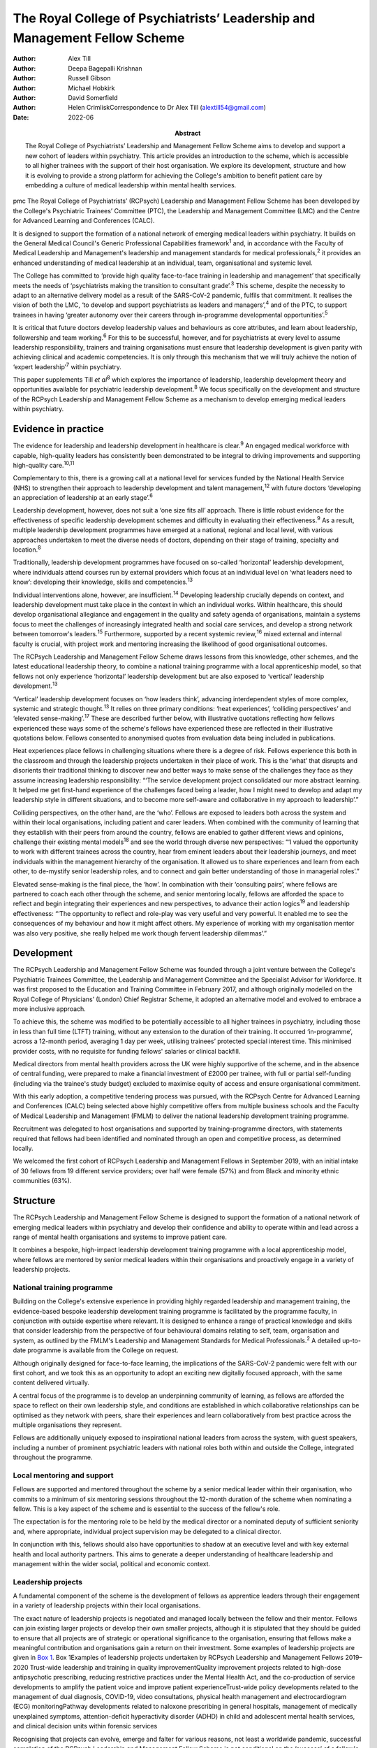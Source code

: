 ===========================================================================
The Royal College of Psychiatrists’ Leadership and Management Fellow Scheme
===========================================================================

:Author: Alex Till
:Author: Deepa Bagepalli Krishnan
:Author: Russell Gibson
:Author: Michael Hobkirk
:Author: David Somerfield
:Author: Helen CrimliskCorrespondence to Dr Alex Till
         (alextill54@gmail.com)
:Date: 2022-06
:Abstract:
   The Royal College of Psychiatrists’ Leadership and Management Fellow
   Scheme aims to develop and support a new cohort of leaders within
   psychiatry. This article provides an introduction to the scheme,
   which is accessible to all higher trainees with the support of their
   host organisation. We explore its development, structure and how it
   is evolving to provide a strong platform for achieving the College's
   ambition to benefit patient care by embedding a culture of medical
   leadership within mental health services.


pmc
The Royal College of Psychiatrists’ (RCPsych) Leadership and Management
Fellow Scheme has been developed by the College's Psychiatric Trainees’
Committee (PTC), the Leadership and Management Committee (LMC) and the
Centre for Advanced Learning and Conferences (CALC).

It is designed to support the formation of a national network of
emerging medical leaders within psychiatry. It builds on the General
Medical Council's Generic Professional Capabilities framework\ :sup:`1`
and, in accordance with the Faculty of Medical Leadership and
Management's leadership and management standards for medical
professionals,\ :sup:`2` it provides an enhanced understanding of
medical leadership at an individual, team, organisational and systemic
level.

The College has committed to ‘provide high quality face-to-face training
in leadership and management’ that specifically meets the needs of
‘psychiatrists making the transition to consultant grade’.\ :sup:`3`
This scheme, despite the necessity to adapt to an alternative delivery
model as a result of the SARS-CoV-2 pandemic, fulfils that commitment.
It realises the vision of both the LMC, ‘to develop and support
psychiatrists as leaders and managers’,\ :sup:`4` and of the PTC, to
support trainees in having ‘greater autonomy over their careers through
in-programme developmental opportunities’.\ :sup:`5`

It is critical that future doctors develop leadership values and
behaviours as core attributes, and learn about leadership, followership
and team working.\ :sup:`6` For this to be successful, however, and for
psychiatrists at every level to assume leadership responsibility,
trainers and training organisations must ensure that leadership
development is given parity with achieving clinical and academic
competencies. It is only through this mechanism that we will truly
achieve the notion of ‘expert leadership’\ :sup:`7` within psychiatry.

This paper supplements Till *et al*\ :sup:`8` which explores the
importance of leadership, leadership development theory and
opportunities available for psychiatric leadership
development.\ :sup:`8` We focus specifically on the development and
structure of the RCPsych Leadership and Management Fellow Scheme as a
mechanism to develop emerging medical leaders within psychiatry.

.. _sec1:

Evidence in practice
====================

The evidence for leadership and leadership development in healthcare is
clear.\ :sup:`9` An engaged medical workforce with capable, high-quality
leaders has consistently been demonstrated to be integral to driving
improvements and supporting high-quality care.\ :sup:`10,11`

Complementary to this, there is a growing call at a national level for
services funded by the National Health Service (NHS) to strengthen their
approach to leadership development and talent management,\ :sup:`12`
with future doctors ‘developing an appreciation of leadership at an
early stage’.\ :sup:`6`

Leadership development, however, does not suit a ‘one size fits all’
approach. There is little robust evidence for the effectiveness of
specific leadership development schemes and difficulty in evaluating
their effectiveness.\ :sup:`9` As a result, multiple leadership
development programmes have emerged at a national, regional and local
level, with various approaches undertaken to meet the diverse needs of
doctors, depending on their stage of training, specialty and
location.\ :sup:`8`

Traditionally, leadership development programmes have focused on
so-called ‘horizontal’ leadership development, where individuals attend
courses run by external providers which focus at an individual level on
‘what leaders need to know’: developing their knowledge, skills and
competencies.\ :sup:`13`

Individual interventions alone, however, are insufficient.\ :sup:`14`
Developing leadership crucially depends on context, and leadership
development must take place in the context in which an individual works.
Within healthcare, this should develop organisational allegiance and
engagement in the quality and safety agenda of organisations, maintain a
systems focus to meet the challenges of increasingly integrated health
and social care services, and develop a strong network between
tomorrow's leaders.\ :sup:`15` Furthermore, supported by a recent
systemic review,\ :sup:`16` mixed external and internal faculty is
crucial, with project work and mentoring increasing the likelihood of
good organisational outcomes.

The RCPsych Leadership and Management Fellow Scheme draws lessons from
this knowledge, other schemes, and the latest educational leadership
theory, to combine a national training programme with a local
apprenticeship model, so that fellows not only experience ‘horizontal’
leadership development but are also exposed to ‘vertical’ leadership
development.\ :sup:`13`

‘Vertical’ leadership development focuses on ‘how leaders think’,
advancing interdependent styles of more complex, systemic and strategic
thought.\ :sup:`13` It relies on three primary conditions: ‘heat
experiences’, ‘colliding perspectives’ and ‘elevated
sense-making’.\ :sup:`17` These are described further below, with
illustrative quotations reflecting how fellows experienced these ways
some of the scheme's fellows have experienced these are reflected in
their illustrative quotations below. Fellows consented to anonymised
quotes from evaluation data being included in publications.

Heat experiences place fellows in challenging situations where there is
a degree of risk. Fellows experience this both in the classroom and
through the leadership projects undertaken in their place of work. This
is the ‘what’ that disrupts and disorients their traditional thinking to
discover new and better ways to make sense of the challenges they face
as they assume increasing leadership responsibility: “‘The service
development project consolidated our more abstract learning. It helped
me get first-hand experience of the challenges faced being a leader, how
I might need to develop and adapt my leadership style in different
situations, and to become more self-aware and collaborative in my
approach to leadership’.”

Colliding perspectives, on the other hand, are the ‘who’. Fellows are
exposed to leaders both across the system and within their local
organisations, including patient and carer leaders. When combined with
the community of learning that they establish with their peers from
around the country, fellows are enabled to gather different views and
opinions, challenge their existing mental models\ :sup:`18` and see the
world through diverse new perspectives: “‘I valued the opportunity to
work with different trainees across the country, hear from eminent
leaders about their leadership journeys, and meet individuals within the
management hierarchy of the organisation. It allowed us to share
experiences and learn from each other, to de-mystify senior leadership
roles, and to connect and gain better understanding of those in
managerial roles’.”

Elevated sense-making is the final piece, the ‘how’. In combination with
their ‘consulting pairs’, where fellows are partnered to coach each
other through the scheme, and senior mentoring locally, fellows are
afforded the space to reflect and begin integrating their experiences
and new perspectives, to advance their action logics\ :sup:`19` and
leadership effectiveness: “‘The opportunity to reflect and role-play was
very useful and very powerful. It enabled me to see the consequences of
my behaviour and how it might affect others. My experience of working
with my organisation mentor was also very positive, she really helped me
work though fervent leadership dilemmas’.”

.. _sec2:

Development
===========

The RCPsych Leadership and Management Fellow Scheme was founded through
a joint venture between the College's Psychiatric Trainees Committee,
the Leadership and Management Committee and the Specialist Advisor for
Workforce. It was first proposed to the Education and Training Committee
in February 2017, and although originally modelled on the Royal College
of Physicians’ (London) Chief Registrar Scheme, it adopted an
alternative model and evolved to embrace a more inclusive approach.

To achieve this, the scheme was modified to be potentially accessible to
all higher trainees in psychiatry, including those in less than full
time (LTFT) training, without any extension to the duration of their
training. It occurred ‘in-programme’, across a 12-month period,
averaging 1 day per week, utilising trainees’ protected special interest
time. This minimised provider costs, with no requisite for funding
fellows' salaries or clinical backfill.

Medical directors from mental health providers across the UK were highly
supportive of the scheme, and in the absence of central funding, were
prepared to make a financial investment of £2000 per trainee, with full
or partial self-funding (including via the trainee's study budget)
excluded to maximise equity of access and ensure organisational
commitment.

With this early adoption, a competitive tendering process was pursued,
with the RCPsych Centre for Advanced Learning and Conferences (CALC)
being selected above highly competitive offers from multiple business
schools and the Faculty of Medical Leadership and Management (FMLM) to
deliver the national leadership development training programme.

Recruitment was delegated to host organisations and supported by
training-programme directors, with statements required that fellows had
been identified and nominated through an open and competitive process,
as determined locally.

We welcomed the first cohort of RCPsych Leadership and Management
Fellows in September 2019, with an initial intake of 30 fellows from 19
different service providers; over half were female (57%) and from Black
and minority ethnic communities (63%).

.. _sec3:

Structure
=========

The RCPsych Leadership and Management Fellow Scheme is designed to
support the formation of a national network of emerging medical leaders
within psychiatry and develop their confidence and ability to operate
within and lead across a range of mental health organisations and
systems to improve patient care.

It combines a bespoke, high-impact leadership development training
programme with a local apprenticeship model, where fellows are mentored
by senior medical leaders within their organisations and proactively
engage in a variety of leadership projects.

.. _sec3-1:

National training programme
---------------------------

Building on the College's extensive experience in providing highly
regarded leadership and management training, the evidence-based bespoke
leadership development training programme is facilitated by the
programme faculty, in conjunction with outside expertise where relevant.
It is designed to enhance a range of practical knowledge and skills that
consider leadership from the perspective of four behavioural domains
relating to self, team, organisation and system, as outlined by the
FMLM's Leadership and Management Standards for Medical
Professionals.\ :sup:`2` A detailed up-to-date programme is available
from the College on request.

Although originally designed for face-to-face learning, the implications
of the SARS-CoV-2 pandemic were felt with our first cohort, and we took
this as an opportunity to adopt an exciting new digitally focused
approach, with the same content delivered virtually.

A central focus of the programme is to develop an underpinning community
of learning, as fellows are afforded the space to reflect on their own
leadership style, and conditions are established in which collaborative
relationships can be optimised as they network with peers, share their
experiences and learn collaboratively from best practice across the
multiple organisations they represent.

Fellows are additionally uniquely exposed to inspirational national
leaders from across the system, with guest speakers, including a number
of prominent psychiatric leaders with national roles both within and
outside the College, integrated throughout the programme.

.. _sec3-2:

Local mentoring and support
---------------------------

Fellows are supported and mentored throughout the scheme by a senior
medical leader within their organisation, who commits to a minimum of
six mentoring sessions throughout the 12-month duration of the scheme
when nominating a fellow. This is a key aspect of the scheme and is
essential to the success of the fellow's role.

The expectation is for the mentoring role to be held by the medical
director or a nominated deputy of sufficient seniority and, where
appropriate, individual project supervision may be delegated to a
clinical director.

In conjunction with this, fellows should also have opportunities to
shadow at an executive level and with key external health and local
authority partners. This aims to generate a deeper understanding of
healthcare leadership and management within the wider social, political
and economic context.

.. _sec3-3:

Leadership projects
-------------------

A fundamental component of the scheme is the development of fellows as
apprentice leaders through their engagement in a variety of leadership
projects within their local organisations.

The exact nature of leadership projects is negotiated and managed
locally between the fellow and their mentor. Fellows can join existing
larger projects or develop their own smaller projects, although it is
stipulated that they should be guided to ensure that all projects are of
strategic or operational significance to the organisation, ensuring that
fellows make a meaningful contribution and organisations gain a return
on their investment. Some examples of leadership projects are given in
`Box 1 <#box1>`__. Box 1Examples of leadership projects undertaken by
RCPsych Leadership and Management Fellows 2019–2020 Trust-wide
leadership and training in quality improvementQuality improvement
projects related to high-dose antipsychotic prescribing, reducing
restrictive practices under the Mental Health Act, and the co-production
of service developments to amplify the patient voice and improve patient
experienceTrust-wide policy developments related to the management of
dual diagnosis, COVID-19, video consultations, physical health
management and electrocardiogram (ECG) monitoringPathway developments
related to naloxone prescribing in general hospitals, management of
medically unexplained symptoms, attention-deficit hyperactivity disorder
(ADHD) in child and adolescent mental health services, and clinical
decision units within forensic services

Recognising that projects can evolve, emerge and falter for various
reasons, not least a worldwide pandemic, successful completion of the
RCPsych Leadership and Management Fellow Scheme is not conditional on
the ‘success’ of a fellow's project. There is an explicit recognition
that learning can occur irrespective of this, and that a fellow's
success is rather more meaningfully determined by their engagement with
the programme, their reflective practice and their mentor's feedback,
with their learning, growth and leadership development assessed
throughout the scheme.

.. _sec4:

Benefits
========

`Boxes 2 <#box2>`__ and `3 <#box3>`__ summarise two fellows' experiences
of participating in the scheme, with `Box 4 <#box4>`__ outlining the
intended benefits of the RCPsych Leadership and Management Fellow Scheme
for individual fellows, the organisations in which they work, and for
patient care. Box 2Vignette 1: a fellow's experience of the RCPsych
Leadership and Management Fellow Scheme‘I feel this fellowship has
provided me with the foundations to further acquire the knowledge and
skills that are relevant in the context of leading a complex healthcare
system. The opportunity to lead a trust-wide project with the support of
my mentor allowed me to work collaboratively with multidisciplinary
professionals across organisations and think about change management and
sustainability in a very different way. Combined with the deeper insight
into leadership theories I gained through the national training
programme, and the reflective nature of the sessions, which I
particularly enjoyed, I now feel more confident in leading service
improvement projects and in engaging with diverse stakeholder groups.
Furthermore, I found that being part of a national scheme, whilst being
supported locally by a senior mentor, helped me build links and network
with peers and senior leaders both locally and nationally. This was a
unique feature of the scheme and I have no doubt it will help me in my
future role as a consultant in the organisation.’ Box 3Vignette 2: a
fellow's experience of the RCPsych Leadership and Management Fellow
Scheme‘One of the great advantages of the scheme was the direct support
from a senior mentor to get “hands on” in a significant trust-wide
project. Like many other trainees, I had previously been involved in
small-scale projects, but had never been given responsibility for
developing such a complex intervention across multiple community teams.
Whilst simultaneously daunting and exciting, I found the direct support
of my mentor invaluable in negotiating the complexity of the trust
systems, while working collaboratively with a number of colleagues from
different backgrounds, including project management, IT and senior
managers, in addition to key clinical staff who would be delivering the
intervention. Throughout the scheme my mentor was able to help me keep
on track with the project and helped me to identify and keep in mind the
vision of we wanted to achieve. I now feel much more able to lead
change, effectively advocate for improved patient care, and am better
prepared for the challenges of starting as a consultant.’ Box 4Intended
benefits of the RCPsych Leadership and Management Fellow
Scheme\ **Benefits for patients and the organisation** High-quality
care: increase the number of highly skilled medical leaders able to
develop and foster collaborative practice and high-quality careImproved
services: bring an enthusiastic and fresh perspective with committed
time to help improve the safety and quality of your services and help
create a culture of continuous improvementEnhanced medical engagement:
fellows hold mutually enhancing conversations with trainees, senior
leaders and management to boost the performance of the
organisationEmerging medical leaders: invest in your local talent and
nurture the next cohort of medical leaders within your
organisation\ **Benefits for the individual** Heightened self-awareness:
gain a deeper understanding of which aspects of yourself enable or
constrain your leadershipDiscover your inner leader: begin or continue
the process of discovering and releasing your leadership
potentialMentoring, networking and support: learn from senior medical
leaders and develop an inspiring network of like-minded peers, including
from within the RCPsych Leadership and Management Fellow Scheme Alumni
Network, which fellows will be invited to join on completion of the
schemeLeadership and management skills: develop your understanding and a
widening repertoire of leadership competencies and skills that will help
you be a better medical leader and apply for associate fellowship of the
Faculty of Medical Leadership and ManagementFollowership skills: gain a
greater understanding of the role that followers play in the
co-construction of leadership identitiesCareer autonomy: take control of
your career and increase your confidence in extending your portfolio and
building a local and national profile

.. _sec5:

Evolution
=========

The RCPsych Leadership and Management Fellow Scheme is an evolutionary
process and key to its future development will be feedback from both
fellows and mentors, the needs of our healthcare system and the
sociocultural needs of the wider society we lead within.

Although the College has a well-established reputation for delivering
leadership and management training, this is the first developmental
scheme for trainees. It emerged organically, being co-produced by those
for whom it was intended. The scheme will continue to be developed on
this basis in order to further adapt and respond to the specific needs
of higher trainees in psychiatry, provide value to the sponsoring
organisations and achieve FMLM accreditation.

We are proud of our first cohort in 2019–2020, who despite the
SARS-CoV-2 pandemic all successfully completed the scheme. We are also
pleased to have been able to adapt to an exciting new digitally focused
approach for 2020–2021, allowing for more regular contact that will be
supported by a new online platform to promote networking, shared
learning and reflection.

We acknowledge the challenges that the loss of face-to-face learning
involves, particularly regarding the development of close and trusting
relationships, but believe that a digital approach will be critical for
the future. It not only ensures that mental health services are capable
of weathering the current storm, but also that leadership capabilities
within the psychiatric workforce are still developed and able to rise to
future challenges as we deal with the mental health implications of the
SARS-CoV-2 pandemic alongside the implementation of the NHS Long Term
Plan.\ :sup:`20`

Reassuringly, however, although we and many others look forward to the
return of face-to-face learning, research from the Centre for Creative
Leadership\ :sup:`21` has highlighted similar levels of results for
online leadership training, while providing the additional benefits of
increased convenience and accessibility.

Combined with increasing confidence and familiarity with digital
engagement, we will therefore integrate these opportunities as
face-to-face learning returns and embrace a more blended approach. We
hope that this increased flexibility will widen access to the scheme for
Category 1 less than full time (LTFT) trainees (i.e. those with health
reasons or caring responsibilities) and for those living at a greater
geographical distance from the College, by reducing face-to-face
learning.

Providing additional value, current alumni have been invited to
facilitate action learning sets, and to join the programme faculty for
future cohorts. They have also established an RCPsych Leadership and
Management Fellow Scheme Alumni Network. This will be integrated with
the RCPsych Leadership and Management Committee and future cohorts of
the RCPsych Leadership and Management Fellow Scheme. It aims to maintain
links between fellows as they become future leaders within mental
healthcare across the UK, nurture the next generation through near-peer
mentoring, promote collaboration across the system, develop shared
learning and good practice, and strengthen the connection between mental
health services and the College.

The success of this scheme highlights the appetite for strong medical
leadership among progressive healthcare organisations throughout the UK,
who recognise the importance of advanced leadership development schemes
for aspiring organisational and system leaders.

The scheme has also unearthed a wider unmet need for leadership
development among specialty doctors, new consultants and other groups;
they of course have their own unique challenges that deserve appropriate
recognition. Appreciating this, the scheme is diversifying and
strengthening its leadership faculty in order to improve its offer,
strengthen its resilience and develop greater resources from which to
further develop the leadership and management skills of the wider
membership.

.. _sec6:

Conclusions
===========

Leadership and management is for all doctors, for all psychiatrists at
every level. It is not just for those with formal roles within
organisational hierarchies who hold designated leadership positions. Nor
is it about stand-alone heroic individuals: it collectively lives among
us as a professional body and we must learn to nurture, support and
value one another.

The RCPsych Leadership and Management Fellow Scheme is just one step
towards developing leaders in psychiatry. Through the combination of a
national training programme with a local apprenticeship model, both
formal and informal leadership development is provided, where emerging
leaders have a safe space to take risks, experiment and develop ‘on the
job’.

It is important to recognise, however, that leadership development does
not suit a ‘one size fits all’ approach. Whether through this scheme or
another, we each have a responsibility to collectively develop and
establish a culture that nurtures leadership talent and ultimately
improves the lives of people with mental illness.

We thank Dr Aideen O'Halloran for her initial support of the scheme,
alongside Dr Kate Lovett, Dr Ian Hall, Dr Wendy Burn, Ms Karla Pryce and
Ms Michelle Braithwaite for helping us reach where we are today. We also
thank our inaugural cohort of fellows and mentors for taking a risk and
supporting our initial pilot, along with our guest speakers, who have
offered their valuable time to nurture the next generation of
psychiatric leaders.

**Alex Till**, MBChB, MRCPsych, MSc, MBA, is a specialty registrar in
forensic psychiatry with Health Education England (North West), UK, and
was Chair of the Royal College of Psychiatrists’ Psychiatric Trainees
Committee in 2018–2019. **Deepa Bagepalli Krishnan**, MBBS, MRCPsych,
PGDip, Dip IBLM/BSLM, is a Clinical Assistant Professor in the Faculty
of Medicine and Health Sciences, University of Nottingham, UK, and a
speciality registrar in general adult psychiatry with Health Education
England (East Midlands); she was an RCPsych Leadership and Management
Fellow in 2019–2020. **Russell Gibson**, BSc(Hons), MBBCh, MRCPsych,
MSc, is a specialty registrar in general adult and old age psychiatry
with Health Education England (Peninsula), UK, and was an RCPsych
Leadership and Management Fellow in 2019–2020. **Michael Hobkirk**,
FRCPsych, MSc, MMedEd, FHEA, is a consultant child psychiatrist and
Director of Medical Education with Sussex Partnership NHS Foundation
Trust, and former College Lead for Training, Royal College of
Psychiatrists, UK. **David Somerfield**, FRCPsych, is Medical Director
and a consultant psychiatrist with Devon Partnership NHS Trust, UK.
**Helen Crimlisk**, FRCPsych, MSc (Ashridge), FAcadMEd, is Deputy
Medical Director of Sheffield Health and Social Care NHS Foundation
Trust and an Associate Registrar for Leadership and Management, Royal
College of Psychiatrists, UK.

.. _sec-das1:

Data availability
=================

The data that support the findings of this study are availablefrom the
corresponding author, A.T., upon reasonable request.

All authors met the four ICMJE criteria for authorship, being equally
involved in the design, drafting and revision of the article.

This research received no specific grant from any funding agency,
commercial or not-for-profit sectors.

.. _nts5:

Declaration of interest
=======================

A.T. founded the RCPsych Leadership and Management Fellow Scheme in
collaboration with M.H. and D.S., with H.C. assuming oversight following
her appointment as Associate Registrar for Leadership and Management.
D.B.K. and R.G. were inaugural RCPsych Leadership and Management Fellows
in 2019–2020.
